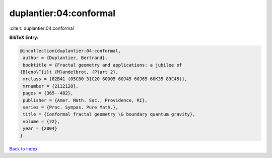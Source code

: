 duplantier:04:conformal
=======================

:cite:t:`duplantier:04:conformal`

**BibTeX Entry:**

.. code-block:: bibtex

   @incollection{duplantier:04:conformal,
    author = {Duplantier, Bertrand},
    booktitle = {Fractal geometry and applications: a jubilee of
   {B}eno\^{i}t {M}andelbrot, {P}art 2},
    mrclass = {82B41 (05C80 31C20 60D05 60J45 60J65 60K35 83C45)},
    mrnumber = {2112128},
    pages = {365--482},
    publisher = {Amer. Math. Soc., Providence, RI},
    series = {Proc. Sympos. Pure Math.},
    title = {Conformal fractal geometry \& boundary quantum gravity},
    volume = {72},
    year = {2004}
   }

`Back to index <../By-Cite-Keys.html>`__
